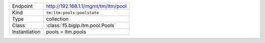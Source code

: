 .. table::

    +-----------------+--------------------------------------------------+
    | Endpoint        | http://192.168.1.1/mgmt/tm/ltm/pool              |
    +-----------------+--------------------------------------------------+
    | Kind            | ``tm:ltm:pools:poolstate``                       |
    +-----------------+--------------------------------------------------+
    | Type            | collection                                       |
    +-----------------+--------------------------------------------------+
    | Class           | :class:`f5.bigip.ltm.pool.Pools`                 |
    +-----------------+--------------------------------------------------+
    | Instantiation   | pools = ltm.pools                                |
    +-----------------+--------------------------------------------------+
